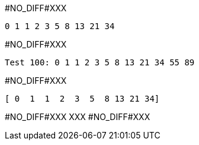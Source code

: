 #NO_DIFF#XXX
----
0 1 1 2 3 5 8 13 21 34 
----


#NO_DIFF#XXX
----
Test 100: 0 1 1 2 3 5 8 13 21 34 55 89 
----


#NO_DIFF#XXX
----
[ 0  1  1  2  3  5  8 13 21 34]
----


#NO_DIFF#XXX
XXX
#NO_DIFF#XXX
----